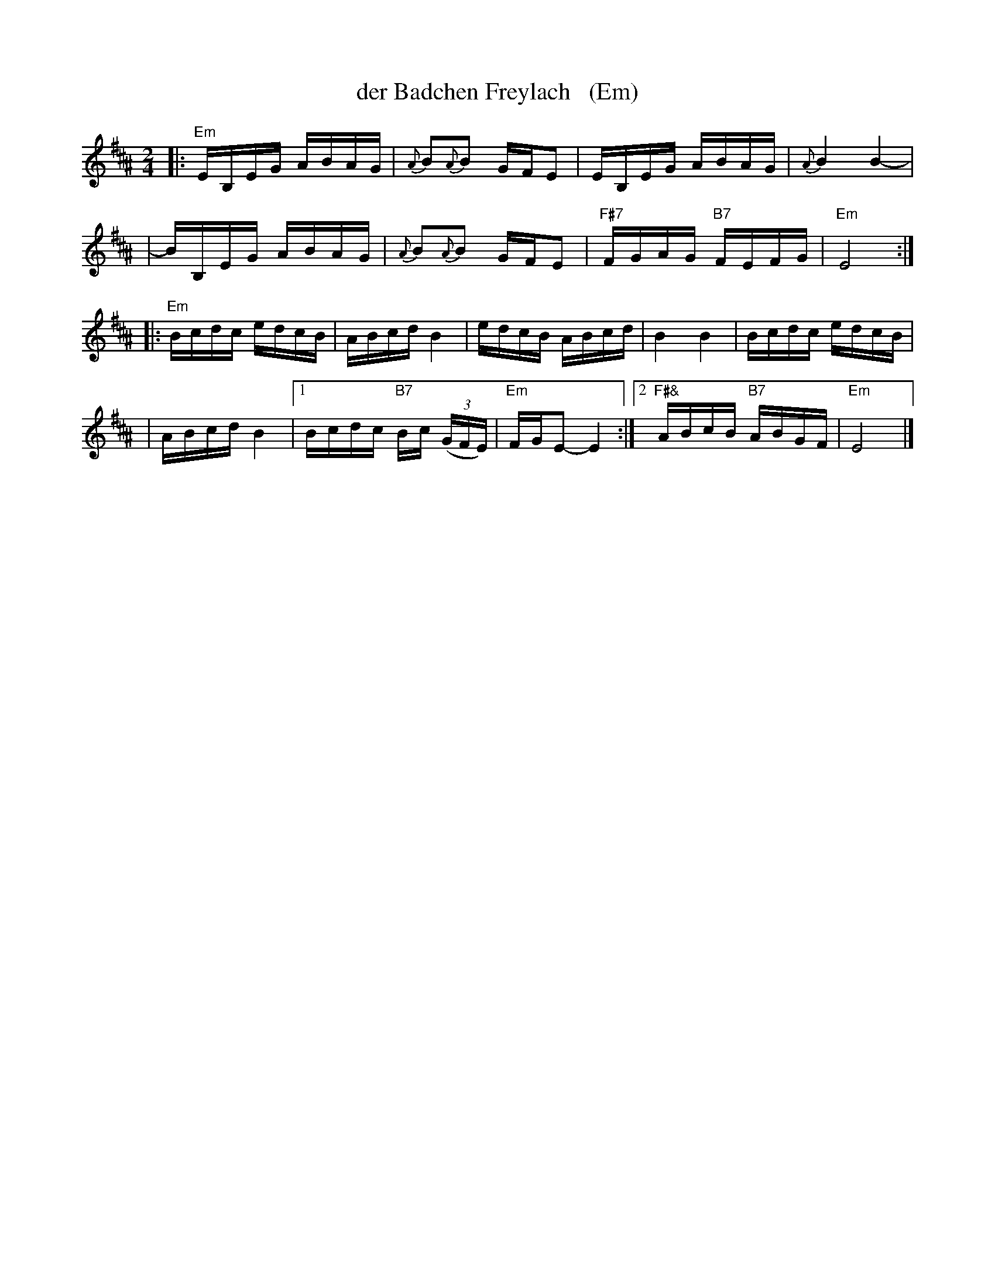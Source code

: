 X: 1
T: der Badchen Freylach   (Em)
M: 2/4
L: 1/16
B: Stacy Phillips, Mel May's Klezmer Collection p.79.
K: Edor^A
|: "Em"EB,EG ABAG | {A}B2{A}B2 GFE2 | EB,EG ABAG | {A}B4 B4- |
| BB,EG ABAG | {A}B2{A}B2 GFE2 | "F#7"FGAG "B7"FEFG | "Em"E8 :|
|: "Em"Bcdc edcB | ABcd B4 | edcB ABcd | B4 B4 | Bcdc edcB |
| ABcd B4 |1 Bcdc "B7"Bc ((3GFE) | "Em"FGE2- E4 :|2 "F#&"ABcB "B7"ABGF | "Em"E8 |]
